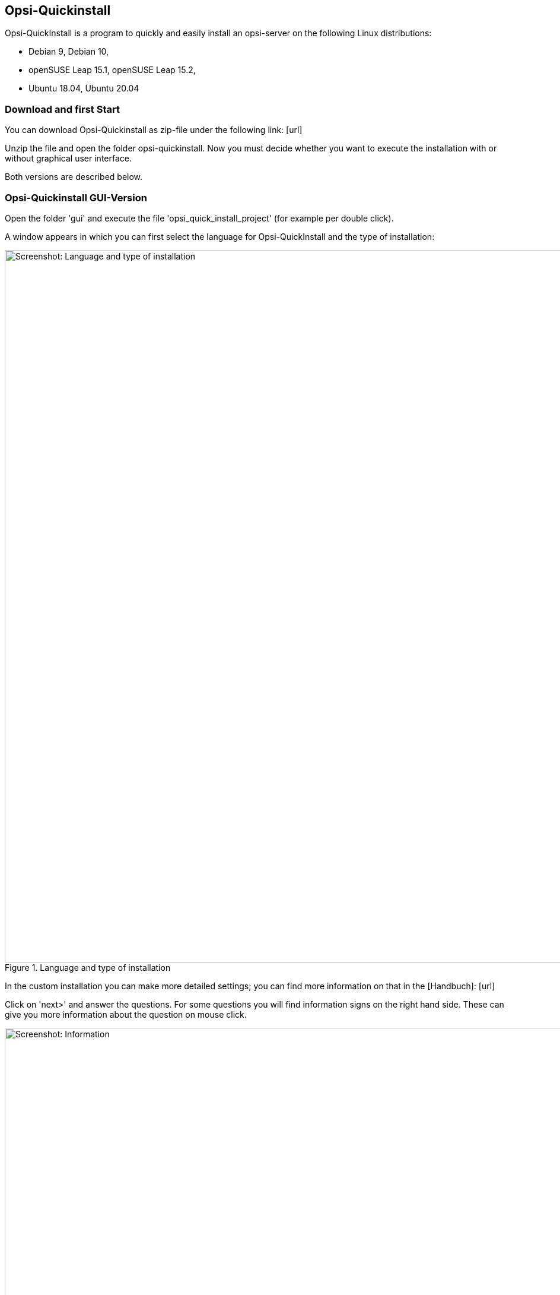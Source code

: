////
; Copyright (c) uib gmbh (www.uib.de)
; This documentation is owned by uib
; and published under the german creative commons by-sa license
; see:
; https://creativecommons.org/licenses/by-sa/3.0/de/
; https://creativecommons.org/licenses/by-sa/3.0/de/legalcode
; english:
; https://creativecommons.org/licenses/by-sa/3.0/
; https://creativecommons.org/licenses/by-sa/3.0/legalcode
;
; credits: https://www.opsi.org/credits/
////

:Author:    uib gmbh
:Email:     info@uib.de
:Revision:  4.1
:toclevels: 6
:doctype:   book

[[opsi-quickinstall]]
== Opsi-Quickinstall

Opsi-QuickInstall is a program to quickly and easily install an opsi-server on the following Linux distributions:

* Debian 9, Debian 10,
* openSUSE Leap 15.1, openSUSE Leap 15.2,
* Ubuntu 18.04, Ubuntu 20.04

[[opsi-quickinstall-download]]
=== Download and first Start

You can download Opsi-Quickinstall as zip-file under the following link:
[lime-background]#[url]#

Unzip the file and open the folder opsi-quickinstall. Now you must decide whether you want to execute the installation with or without graphical user interface. 

Both versions are described below.


[[opsi-quickinstall-gui]]
=== Opsi-Quickinstall GUI-Version

Open the folder 'gui' and execute the file 'opsi_quick_install_project' (for example per double click).

A window appears in which you can first select the language for Opsi-QuickInstall and the type of installation:

.Language and type of installation
image::../images/quickinstallQuickInstall.png["Screenshot: Language and type of installation",width=1200]

In the custom installation you can make more detailed settings; you can find more information on that in the
[lime-background]#[Handbuch]#: [lime-background]#[url]#

Click on 'next>' and answer the questions. For some questions you will find information signs on the right hand side. These can give you more information about the question on mouse click.

.Information
image::../images/quickinstallInfo.png["Screenshot: Information",width=1200]

Afterwards QuickInstall will show you an overview where you can check all your answers. If everything is correct, click 'finish', type in your password and click 'finish' again. Then the installation of the opsi-server will start.

.Installation
image::../images/quickinstall_l-opsi-server.png["Screenshot: Installation",width=1200]

The installation may take some minutes; in the end, QuickInstall shows you whether it was successful.

.Result
image::../images/quickinstallFailed.png["Screenshot: Result",width=1200]

If the result is 'success', your opsi-server ist now ready for use. + 
If the result is 'failed', you can search in the log files for the error or, if you have a support contract, you can directly contact uib.


[[opsi-quickinstall-nogui]]
=== Opsi-Quickinstall No-GUI-Version

[[opsi-quickinstall-nogui_start]]
==== Start

Open the folder 'nogui' and execute the file 'opsi_quick_install_project' with one of the following parameters on the console as root:

* `-d`, to use the default values for the installation of the opsi-server and immediately start the installation,
* `-f <file>`, to use the values from a file for the installation of the opsi-server and immediately start the installation,
* `-n`, (recommended) to start a setup program on the console, in which you can set the values for the installation seperately.

So for example execute
----
sudo ./opsi_quick_install_project -n
----

The operation of the setup program is shortly described in the following.

[[opsi-quickinstall-nogui_setup]]
==== Setup Program

If you chose the parameter `-n`, answer the questions that are asked. On each question you also have the possibility to type in one of the following commands:

* `-b`, to jump back to the previous question,
* `-h`, (only for questions that are marked with a `*` at the end) to get further information on this question,
* type nothing in and press Enter to use the default value for this question. See [lime-background]#[Handbuch]#?

Afterwards QuickInstall will show you an overview where you can check all your answers. If everything is correct, click Enter to start the installation of the opsi-server.

[[opsi-quickinstall-nogui_installation]]
==== Installation of the Opsi-Server

The installation of the opsi-server may take some minutes; in the end, QuickInstall shows you whether the installation was successful.

.Result
image::../images/quickinstallNoGuiFailed.png["Screenshot: Result",width=1200]

If the result is 'success', your opsi-server ist now ready for use. + 
If the result is 'failed', you can search in the log files for the error or, if you have a support contract, you can directly contact uib.

